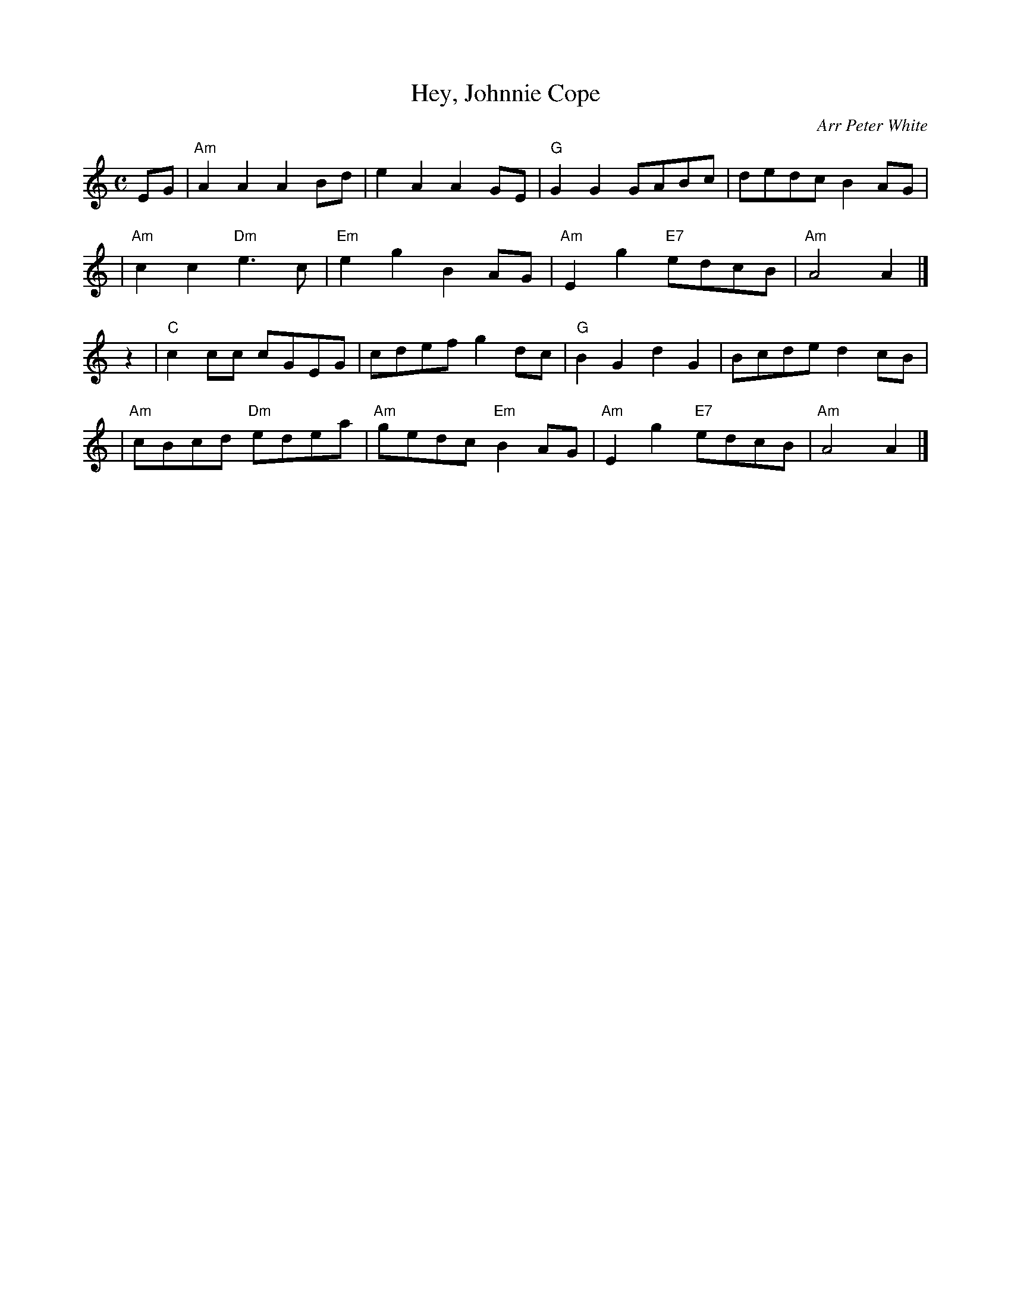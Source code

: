 X: 1
T: Hey, Johnnie Cope
O: Arr Peter White
R: march
Z: 2010 John Chambers <jc:trillian.mit.edu>
B: Hugh Foss "DANCES to SONG TUNES" 1966 (music: Peter White)
M: C
L: 1/8
K: Am
EG \
| "Am"A2A2 A2Bd | e2A2 A2GE | "G"G2G2 GABc | dedc B2AG |
| "Am"c2c2 "Dm"e3c | "Em"e2g2 B2AG | "Am"E2g2 "E7"edcB | "Am"A4 A2 |]
z2 \
| "C"c2cc cGEG | cdef g2dc | "G"B2G2 d2G2 | Bcde d2cB |
| "Am"cBcd "Dm"edea | "Am"gedc "Em"B2AG | "Am"E2g2 "E7"edcB | "Am"A4 A2 |]

